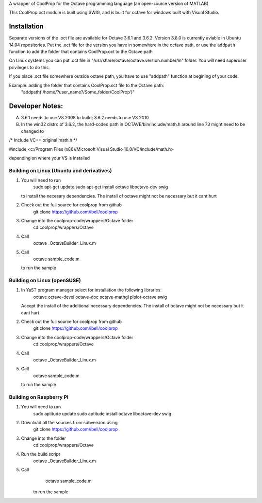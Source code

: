 A wrapper of CoolProp for the Octave programming language (an open-source version of MATLAB)

This CoolProp.oct module is built using SWIG, and is built for octave for windows built with Visual Studio.  

Installation
============
Separate versions of the .oct file are available for Octave 3.6.1 and 3.6.2. Version 3.8.0 is currently aviable in Ubuntu 14.04 repositories. 
Put the .oct file for the version you have in somewhere in the octave path, or use the ``addpath`` function to add the folder that contains CoolProp.oct to the Octave path

On Linux systems you can put .oct file in
"/usr/share/octave/octave.version.number/m" folder. You will need superuser
privileges to do this.

If you place .oct file somewhere outside octave path, you have to use
"addpath" function at begining of your code.

Example: adding the folder that contains CoolProp.oct file to the Octave path:
    "addpath('/home/?user_name?/Some_folder/CoolProp')"

Developer Notes:
===============

A. 3.6.1 needs to use VS 2008 to build; 3.6.2 needs to use VS 2010

B. In the win32 distro of 3.6.2, the hard-coded path in OCTAVE/bin/include/math.h around line 73 might need to be changed to 

/* Include VC++ original math.h */

#include <c:/Program Files (x86)/Microsoft Visual Studio 10.0/VC/include/math.h>

depending on where your VS is installed


Building on Linux (Ubuntu and derivatives)
---------------------------------------
1. You will need to run 
      sudo apt-get update
      sudo apt-get install octave liboctave-dev swig
   to install the necesary dependencies.  The install of octave might not be necessary but it cant hurt
2. Check out the full source for coolprop from github
      git clone https://github.com/ibell/coolprop
3. Change into the coolprop-code/wrappers/Octave folder
      cd coolprop/wrappers/Octave
4. Call
      octave _OctaveBuilder_Linux.m
5. Call
      octave sample_code.m
   to run the sample


Building on Linux (openSUSE)
---------------------------------------
1. In YaST program manager select for installation the following libraries: 
      octave
      octave-devel
      octave-doc
      octave-mathgl
      plplot-octave
      swig
   Accept the install of the additional necessary dependencies. The install of octave might not be necessary but it cant hurt
2. Check out the full source for coolprop from github
      git clone https://github.com/ibell/coolprop
3. Change into the coolprop-code/wrappers/Octave folder
      cd coolprop/wrappers/Octave
4. Call
      octave _OctaveBuilder_Linux.m
5. Call
      octave sample_code.m
   to run the sample

   
Building on Raspberry PI
------------------------
1. You will need to run
      sudo aptitude update
      sudo aptitude install octave liboctave-dev swig
2. Download all the sources from subversion using
      git clone https://github.com/ibell/coolprop
3. Change into the folder
      cd coolprop/wrappers/Octave
4. Run the build script
      octave _OctaveBuilder_Linux.m
5. Call 
      octave sample_code.m
    to run the sample
    

